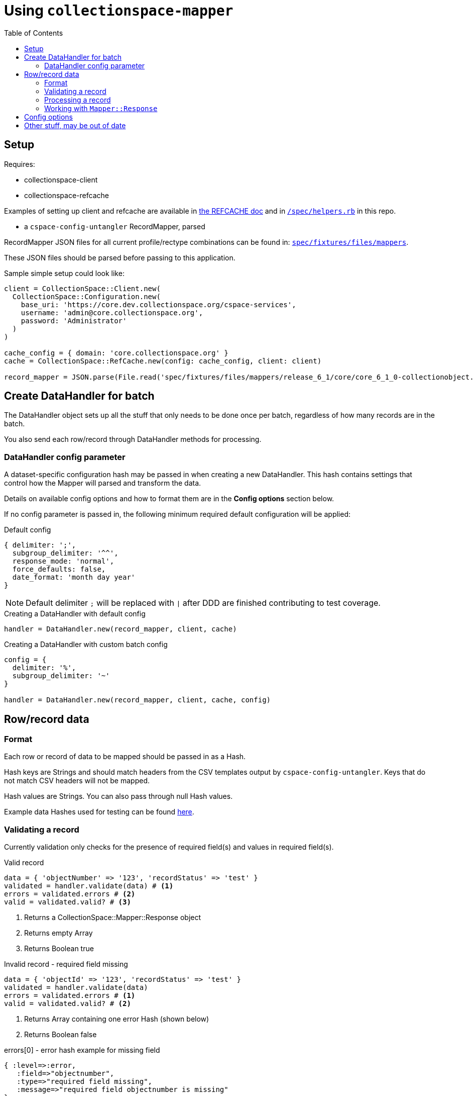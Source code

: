 ifdef::env-github[]
:tip-caption: :bulb:
:note-caption: :information_source:
:important-caption: :heavy_exclamation_mark:
:caution-caption: :fire:
:warning-caption: :warning:
endif::[]

:toc:
:toc-placement!:

= Using `collectionspace-mapper`

toc::[]

== Setup

Requires:

- collectionspace-client
- collectionspace-refcache

Examples of setting up client and refcache are available in https://github.com/collectionspace/collectionspace-refcache/blob/master/doc/REFCACHE.md[the REFCACHE doc] and in https://github.com/collectionspace/collectionspace-mapper/blob/master/spec/helpers.rb[`/spec/helpers.rb`] in this repo.

- a `cspace-config-untangler` RecordMapper, parsed

RecordMapper JSON files for all current profile/rectype combinations can be found in: https://github.com/collectionspace/collectionspace-mapper/tree/master/spec/fixtures/files/mappers[`spec/fixtures/files/mappers`].

These JSON files should be parsed before passing to this application.

Sample simple setup could look like: 

[source,ruby]
----
client = CollectionSpace::Client.new(
  CollectionSpace::Configuration.new(
    base_uri: 'https://core.dev.collectionspace.org/cspace-services',
    username: 'admin@core.collectionspace.org',
    password: 'Administrator'
  )
)

cache_config = { domain: 'core.collectionspace.org' }
cache = CollectionSpace::RefCache.new(config: cache_config, client: client)

record_mapper = JSON.parse(File.read('spec/fixtures/files/mappers/release_6_1/core/core_6_1_0-collectionobject.json'))
----

== Create DataHandler for batch

The DataHandler object sets up all the stuff that only needs to be done once per batch, regardless of how many records are in the batch.

You also send each row/record through DataHandler methods for processing.

=== DataHandler config parameter

A dataset-specific configuration hash may be passed in when creating a new DataHandler. This hash contains settings that control how the Mapper will parsed and transform the data.

Details on available config options and how to format them are in the **Config options** section below.

If no config parameter is passed in, the following minimum required default configuration will be applied:

.Default config
[source,ruby]
----
{ delimiter: ';',
  subgroup_delimiter: '^^',
  response_mode: 'normal',
  force_defaults: false,
  date_format: 'month day year'
}
----

[NOTE]
====
Default delimiter `;` will be replaced with `|` after DDD are finished contributing to test coverage.
====

[source,ruby]
.Creating a DataHandler with default config
----
handler = DataHandler.new(record_mapper, client, cache)
----

[source,ruby]
.Creating a DataHandler with custom batch config
----
config = {
  delimiter: '%',
  subgroup_delimiter: '~'
}

handler = DataHandler.new(record_mapper, client, cache, config)
----


== Row/record data

=== Format

Each row or record of data to be mapped should be passed in as a Hash.

Hash keys are Strings and should match headers from the CSV templates output by `cspace-config-untangler`. Keys that do not match CSV headers will not be mapped. 

Hash values are Strings. You can also pass through null Hash values.

Example data Hashes used for testing can be found https://github.com/collectionspace/collectionspace-mapper/tree/master/spec/fixtures/files/datahashes[here].

=== Validating a record

Currently validation only checks for the presence of required field(s) and values in required field(s).

[source,ruby]
.Valid record
----
data = { 'objectNumber' => '123', 'recordStatus' => 'test' }
validated = handler.validate(data) # <1>
errors = validated.errors # <2>
valid = validated.valid? # <3>
----
<1> Returns a CollectionSpace::Mapper::Response object
<2> Returns empty Array
<3> Returns Boolean true

[source,ruby]
.Invalid record - required field missing
----
data = { 'objectId' => '123', 'recordStatus' => 'test' }
validated = handler.validate(data)
errors = validated.errors # <1>
valid = validated.valid? # <2>
----
<1> Returns Array containing one error Hash (shown below)
<2> Returns Boolean false

[source,ruby]
.errors[0] - error hash example for missing field
----
{ :level=>:error,
   :field=>"objectnumber",
   :type=>"required field missing",
   :message=>"required field objectnumber is missing"
}
----

[source,ruby]
.Invalid record - required field present but empty
----
data = { 'objectNumber' => '', 'recordStatus' => 'test' }
validated = handler.validate(data)
errors = validated.errors # <1>
valid = validated.valid? # <2>
----
<1> Returns Array containing one error Hash (shown below)
<2> Returns Boolean false

[source,ruby]
.errors[0] - error hash example for empty field
----
{ :level=>:error,
   :field=>"objectnumber",
   :type=>"required field empty",
   :message=>"required field objectnumber is empty"
}
----

=== Processing a record

[CAUTION]
====
Processing an invalid record will have unpredictable results and may completely blow up.

Failure is not graceful yet.
====

Processing a record causes the following to happen:

- All values become Arrays, with the values of multivalued fields as separate array elements. Single value fields become Arrays with length == 1.
- Values are transformed according to instructions hardcoded in the RecordMapper, and any optional batch-specific transformed sent in as part of the `Mapper::DataHandler`'s `config` parameter.
- Data quality checks are performed. Warnings may be included in the response.
- Data Hash values which map to the same CollectionSpace XML field (i.e. separate CSV columns for field values from different authorities) are combined into one field.
- CollectionSpace XML document is produced

[source,ruby]
.Validating and processing a record (Option 1)
----
data = { 'objectNumber' => '123', 'recordStatus' => 'test' }
validated = handler.validate(data)
valid = validated.valid?
 => true
processed = handler.process(data) # <1>
----
<1> We pass in the same data hash we validated. This returns a CollectionSpace::Mapper::Response object

[NOTE]
====
Given `DataHandler.validate`'s current behavior, the above will work. However, if any functionality is ever built into that method such that it might be desirable to keep data from the `validate` response with the processed data, then it's probably safer to use Option 2:
====

[source,ruby]
.Validating and processing a record (Option 2)
----
data = { 'objectNumber' => '123', 'recordStatus' => 'test' }
validated = handler.validate(data)
valid = validated.valid?
 => true
processed = handler.process(validated) # <1>
----
<1> We pass in the Mapper::Reponse returned by validation. This returns a CollectionSpace::Mapper::Response object

=== Working with `Mapper::Response`

`handler.process(data)` will return a `Mapper::Response` that looks something like the following.

If your `config[:response_mode]` is set to `verbose`, you will also receive the full data hashes from each stage of processing (`@orig_data`, `@combined_data`, etc.).

`processed.doc`:: Returns the mapped CollectionSpace XML as a `Nokogiri::XML::Document`. If `nil`, check for errors.
`processed.identifier`:: Returns the value of the field specified as the record identifier
`processed.errors`:: Returns Array of errors. Since you should not process invalid data, any errors in a response from processing will indicate problems in the mapping.
`processed.warnings`:: Returns Array of data quality warnings
[source,ruby]
.Anatomy of a `Mapper::Response` when `config[:response_mode]` = `normal`
----
pp(processed)
  =>
  #<CollectionSpace::Mapper::Response:0x00007ff8ab308120
     @combined_data={},
     @doc=
      #(Document:0x3ffc5598c268 {
        name = "document",
        children = [
          #(Element:0x3ffc5598c18c {
            name = "document",
            children = [
              #(Element:0x3ffc5598c0ec {
                name = "ns2:collectionobjects_common",
                children = [
                  #(Element:0x3ffc5598c09c {
                    name = "objectNumber",
                    children = [ #(Text "123")]
                    }),
                  #(Element:0x3ffc5598c024 {
                    name = "recordStatus",
                    children = [ #(Text "test")]
                    })]
                })]
            })]
        }),
     @errors=[],
     @identifier="123",
     @merged_data={},
     @orig_data={},
     @split_data={},
     @transformed_data={},
     @warnings=
      [{:category=>:unknown_option_list_value,
        :field=>"recordstatus",
        :type=>"option list value",
        :subtype=>"",
        :value=>"test",
        :message=>"Unknown value in option list `recordstatus` column"}]>
----

== Config options

[WARN]
====
Nothing here is *wrong*, but this needs to be updated.
====


.Example config hash
[source,ruby]
----
{
  delimiter: ';',
  subgroup_delimiter: '^^',
  transforms: {
    'collection' => {
      special: %w[downcase_value],
      replacements: [
        { find: ' ', replace: '-', type: :plain }
      ]
    }
  },
  default_values: {
    'publishTo' => 'DPLA;Omeka',
    'collection' => 'library-collection'
  },
  force_defaults: false,
  date_format: 'month day year'
}
----

- `:delimiter` - *required* - String - delimiter character or string used to split repeatable values
- `:subgroup_delimiter` - *required* - String - delimiter character or string used to split repeatable values nested inside other repeatable values (example: titleTranslation, titleTranslationLanguage)
- `:transforms` - optional - Hash - Key (String) is the data hash field to which the transforms should be applied. Value (Hash) is structured transformation instructions.
- `:default_values` - optional - Hash - Key (String) is the data hash field that should be populated. Value (String) is the default value for the field.
- `:force_defaults` - optional - Boolean - Defaults to false - If false, default values will not replace or be added to values passed in via the data hash; default value will be inserted if field is missing or empty in data hash. If true, default value will replace any data hash values.


== Other stuff, may be out of date

.Structure of a not-found authority term warning
[source,ruby]
----
{
  category: :authority,
  type: 'conceptauthorities',
  subtype: 'archculture',
  value: 'term string'
}
----

.Structure of a not-found vocabulary term warning
[source,ruby]
----
{
  category: :vocabulary,
  type: 'vocabularies',
  subtype: 'agerange',
  value: 'middle aged'
}
----


